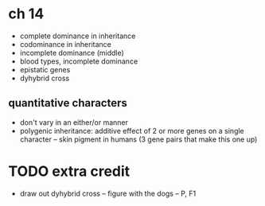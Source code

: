* ch 14

- complete dominance in inheritance
- codominance in inheritance
- incomplete dominance (middle)
- blood types, incomplete dominance
- epistatic genes
- dyhybrid cross

** quantitative characters
   - don't vary in an either/or manner
   - polygenic inheritance: additive effect of 2 or more genes on a single character
     -- skin pigment in humans (3 gene pairs that make this one up)


* TODO extra credit
- draw out dyhybrid cross
  -- figure with the dogs
  -- P, F1
